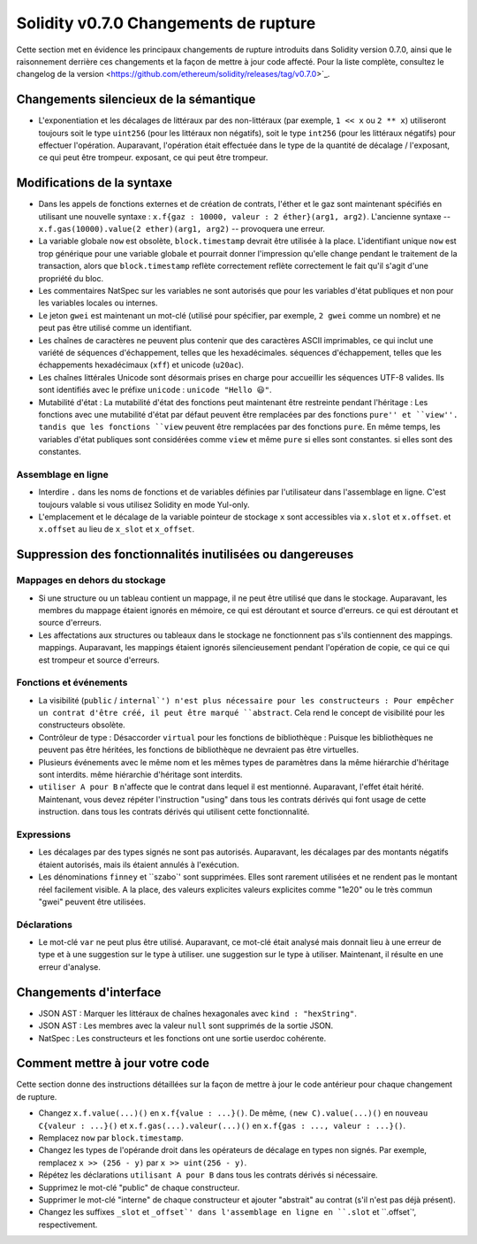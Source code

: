 ********************************
Solidity v0.7.0 Changements de rupture
********************************

Cette section met en évidence les principaux changements de rupture introduits dans Solidity
version 0.7.0, ainsi que le raisonnement derrière ces changements et la façon de mettre à jour
code affecté.
Pour la liste complète, consultez
le changelog de la version <https://github.com/ethereum/solidity/releases/tag/v0.7.0>`_.


Changements silencieux de la sémantique
===============================

* L'exponentiation et les décalages de littéraux par des non-littéraux (par exemple, ``1 << x`` ou ``2 ** x``)
  utiliseront toujours soit le type ``uint256`` (pour les littéraux non négatifs), soit le type
  ``int256`` (pour les littéraux négatifs) pour effectuer l'opération.
  Auparavant, l'opération était effectuée dans le type de la quantité de décalage / l'exposant, ce qui peut être trompeur.
  exposant, ce qui peut être trompeur.


Modifications de la syntaxe
=====================

* Dans les appels de fonctions externes et de création de contrats, l'éther et le gaz sont maintenant spécifiés en utilisant une nouvelle syntaxe :
  ``x.f{gaz : 10000, valeur : 2 éther}(arg1, arg2)``.
  L'ancienne syntaxe -- ``x.f.gas(10000).value(2 ether)(arg1, arg2)`` -- provoquera une erreur.

* La variable globale ``now`` est obsolète, ``block.timestamp`` devrait être utilisée à la place.
  L'identifiant unique ``now`` est trop générique pour une variable globale et pourrait donner l'impression
  qu'elle change pendant le traitement de la transaction, alors que ``block.timestamp`` reflète correctement
  reflète correctement le fait qu'il s'agit d'une propriété du bloc.

* Les commentaires NatSpec sur les variables ne sont autorisés que pour les variables d'état publiques et non
  pour les variables locales ou internes.

* Le jeton ``gwei`` est maintenant un mot-clé (utilisé pour spécifier, par exemple, ``2 gwei`` comme un nombre)
  et ne peut pas être utilisé comme un identifiant.

* Les chaînes de caractères ne peuvent plus contenir que des caractères ASCII imprimables, ce qui inclut une variété de séquences d'échappement, telles que les hexadécimales.
  séquences d'échappement, telles que les échappements hexadécimaux (``xff``) et unicode (``u20ac``).

* Les chaînes littérales Unicode sont désormais prises en charge pour accueillir les séquences UTF-8 valides. Ils sont identifiés
  avec le préfixe ``unicode`` : ``unicode "Hello 😃"``.

* Mutabilité d'état : La mutabilité d'état des fonctions peut maintenant être restreinte pendant l'héritage :
  Les fonctions avec une mutabilité d'état par défaut peuvent être remplacées par des fonctions ``pure'' et ``view''.
  tandis que les fonctions ``view`` peuvent être remplacées par des fonctions ``pure``.
  En même temps, les variables d'état publiques sont considérées comme ``view`` et même ``pure`` si elles sont constantes.
  si elles sont des constantes.



Assemblage en ligne
---------------

* Interdire ``.`` dans les noms de fonctions et de variables définies par l'utilisateur dans l'assemblage en ligne.
  C'est toujours valable si vous utilisez Solidity en mode Yul-only.

* L'emplacement et le décalage de la variable pointeur de stockage ``x`` sont accessibles via ``x.slot`` et ``x.offset``.
  et ``x.offset`` au lieu de ``x_slot`` et ``x_offset``.

Suppression des fonctionnalités inutilisées ou dangereuses
====================================

Mappages en dehors du stockage
------------------------

* Si une structure ou un tableau contient un mappage, il ne peut être utilisé que dans le stockage.
  Auparavant, les membres du mappage étaient ignorés en mémoire, ce qui est déroutant et source d'erreurs.
  ce qui est déroutant et source d'erreurs.

* Les affectations aux structures ou tableaux dans le stockage ne fonctionnent pas s'ils contiennent des mappings.
  mappings.
  Auparavant, les mappings étaient ignorés silencieusement pendant l'opération de copie, ce qui
  ce qui est trompeur et source d'erreurs.

Fonctions et événements
--------------------

* La visibilité (``public`` / ``internal`') n'est plus nécessaire pour les constructeurs :
  Pour empêcher un contrat d'être créé, il peut être marqué ``abstract``.
  Cela rend le concept de visibilité pour les constructeurs obsolète.

* Contrôleur de type : Désaccorder ``virtual`` pour les fonctions de bibliothèque :
  Puisque les bibliothèques ne peuvent pas être héritées, les fonctions de bibliothèque ne devraient pas être virtuelles.

* Plusieurs événements avec le même nom et les mêmes types de paramètres dans la même hiérarchie d'héritage sont interdits.
  même hiérarchie d'héritage sont interdits.

* ``utiliser A pour B`` n'affecte que le contrat dans lequel il est mentionné.
  Auparavant, l'effet était hérité. Maintenant, vous devez répéter l'instruction "using" dans tous les contrats dérivés qui font usage de cette instruction.
  dans tous les contrats dérivés qui utilisent cette fonctionnalité.

Expressions
-----------

* Les décalages par des types signés ne sont pas autorisés.
  Auparavant, les décalages par des montants négatifs étaient autorisés, mais ils étaient annulés à l'exécution.

* Les dénominations ``finney`` et ``szabo`' sont supprimées.
  Elles sont rarement utilisées et ne rendent pas le montant réel facilement visible. A la place, des valeurs explicites
  valeurs explicites comme "1e20" ou le très commun "gwei" peuvent être utilisées.

Déclarations
------------

* Le mot-clé ``var`` ne peut plus être utilisé.
  Auparavant, ce mot-clé était analysé mais donnait lieu à une erreur de type et à une suggestion sur le type à utiliser.
  une suggestion sur le type à utiliser. Maintenant, il résulte en une erreur d'analyse.

Changements d'interface
=================

* JSON AST : Marquer les littéraux de chaînes hexagonales avec ``kind : "hexString"``.
* JSON AST : Les membres avec la valeur ``null`` sont supprimés de la sortie JSON.
* NatSpec : Les constructeurs et les fonctions ont une sortie userdoc cohérente.


Comment mettre à jour votre code
=======================

Cette section donne des instructions détaillées sur la façon de mettre à jour le code antérieur pour chaque changement de rupture.

* Changez ``x.f.value(...)()`` en ``x.f{value : ...}()``. De même, ``(new C).value(...)()`` en
  ``nouveau C{valeur : ...}()`` et ``x.f.gas(...).valeur(...)()`` en ``x.f{gas : ..., valeur : ...}()``.
* Remplacez ``now`` par ``block.timestamp``.
* Changez les types de l'opérande droit dans les opérateurs de décalage en types non signés. Par exemple, remplacez ``x >> (256 - y)`` par
  ``x >> uint(256 - y)``.
* Répétez les déclarations ``utilisant A pour B`` dans tous les contrats dérivés si nécessaire.
* Supprimez le mot-clé "public" de chaque constructeur.
* Supprimer le mot-clé "interne" de chaque constructeur et ajouter "abstrait" au contrat (s'il n'est pas déjà présent).
* Changez les suffixes ``_slot`` et ``_offset`' dans l'assemblage en ligne en ``.slot`` et ``.offset`', respectivement.
